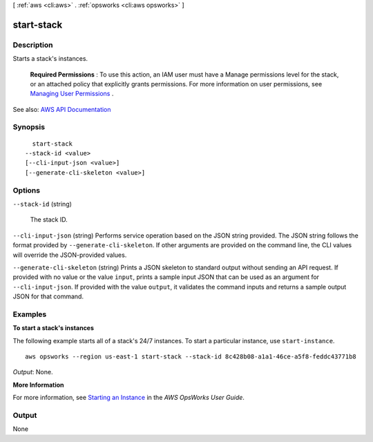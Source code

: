 [ :ref:`aws <cli:aws>` . :ref:`opsworks <cli:aws opsworks>` ]

.. _cli:aws opsworks start-stack:


***********
start-stack
***********



===========
Description
===========



Starts a stack's instances.

 

 **Required Permissions** : To use this action, an IAM user must have a Manage permissions level for the stack, or an attached policy that explicitly grants permissions. For more information on user permissions, see `Managing User Permissions <http://docs.aws.amazon.com/opsworks/latest/userguide/opsworks-security-users.html>`_ .



See also: `AWS API Documentation <https://docs.aws.amazon.com/goto/WebAPI/opsworks-2013-02-18/StartStack>`_


========
Synopsis
========

::

    start-stack
  --stack-id <value>
  [--cli-input-json <value>]
  [--generate-cli-skeleton <value>]




=======
Options
=======

``--stack-id`` (string)


  The stack ID.

  

``--cli-input-json`` (string)
Performs service operation based on the JSON string provided. The JSON string follows the format provided by ``--generate-cli-skeleton``. If other arguments are provided on the command line, the CLI values will override the JSON-provided values.

``--generate-cli-skeleton`` (string)
Prints a JSON skeleton to standard output without sending an API request. If provided with no value or the value ``input``, prints a sample input JSON that can be used as an argument for ``--cli-input-json``. If provided with the value ``output``, it validates the command inputs and returns a sample output JSON for that command.



========
Examples
========

**To start a stack's instances**

The following example starts all of a stack's 24/7 instances.
To start a particular instance, use ``start-instance``. ::

  aws opsworks --region us-east-1 start-stack --stack-id 8c428b08-a1a1-46ce-a5f8-feddc43771b8

*Output*: None.

**More Information**

For more information, see `Starting an Instance`_ in the *AWS OpsWorks User Guide*.

.. _`Starting an Instance`: http://docs.aws.amazon.com/opsworks/latest/userguide/workinginstances-starting.html#workinginstances-starting-start



======
Output
======

None